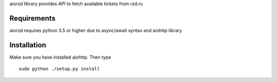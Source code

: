 aiorzd library provides API to fetch available tickets from rzd.ru


Requirements
============
aiorzd requires python 3.5 or higher due to async/await syntax and aiohttp
library


Installation
============

Make sure you have installed aiohttp. Then type ::

    sudo python ./setup.py install
